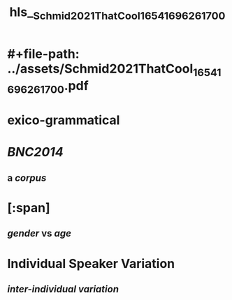 * #+file-path: ../assets/Schmid2021ThatCool_1654169626170_0.pdf
#+file: [[../assets/Schmid2021ThatCool_1654169626170_0.pdf][Schmid2021ThatCool_1654169626170_0.pdf]]
#+title: hls__Schmid2021ThatCool_1654169626170_0
* exico-grammatical
:PROPERTIES:
:ls-type: annotation
:hl-page: 1
:id: 6298a045-e586-4cf5-8a00-568d0c3a48bd
:END:
* [[BNC2014]]
:PROPERTIES:
:ls-type: annotation
:hl-page: 1
:id: 6298a079-4e49-4ccb-bcfe-3829b1fab159
:END:
** a [[corpus]]
* [:span]
:PROPERTIES:
:ls-type: annotation
:hl-page: 4
:id: 6298a0f3-04d7-48eb-938a-d4ff7d28521b
:hl-type: area
:hl-stamp: 1654169842465
:END:
** [[gender]] vs [[age]]
* Individual Speaker Variation
:PROPERTIES:
:ls-type: annotation
:hl-page: 5
:id: 6298a15d-eb07-4ca8-94a3-8ec967c8d433
:END:
** [[inter-individual variation]]